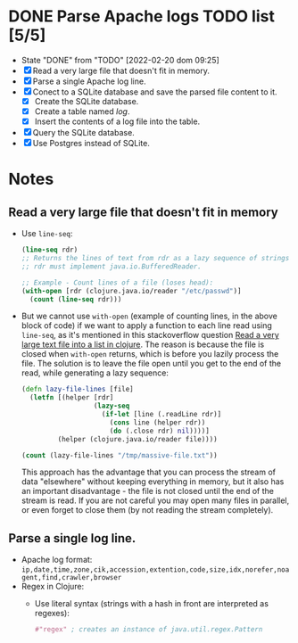 * DONE Parse Apache logs TODO list [5/5]
  - State "DONE"       from "TODO"       [2022-02-20 dom 09:25]
  - [X] Read a very large file that doesn't fit in memory.
  - [X] Parse a single Apache log line.
  - [X] Conect to a SQLite database and save the parsed file content to it.
    - [X] Create the SQLite database.
    - [X] Create a table named /log/.
    - [X] Insert the contents of a log file into the table.
  - [X] Query the SQLite database.
  - [X] Use Postgres instead of SQLite.

* Notes
** Read a very large file that doesn't fit in memory
   - Use ~line-seq~:
     #+begin_src clojure
       (line-seq rdr)
       ;; Returns the lines of text from rdr as a lazy sequence of strings.
       ;; rdr must implement java.io.BufferedReader.

       ;; Example - Count lines of a file (loses head):
       (with-open [rdr (clojure.java.io/reader "/etc/passwd")]
         (count (line-seq rdr)))
     #+end_src
   - But we cannot use ~with-open~ (example of counting lines, in the above block of code) if we want to apply a function to each line read using ~line-seq~, as it's mentioned in this stackoverflow question [[https://stackoverflow.com/questions/4118123/read-a-very-large-text-file-into-a-list-in-clojure/10462159#10462159][Read a very large text file into a list in clojure]].
     The reason is because the file is closed when ~with-open~ returns, which is before you lazily process the file.
     The solution is to leave the file open until you get to the end of the read, while generating a lazy sequence:
     #+begin_src clojure
       (defn lazy-file-lines [file]
         (letfn [(helper [rdr]
                         (lazy-seq
                           (if-let [line (.readLine rdr)]
                             (cons line (helper rdr))
                             (do (.close rdr) nil))))]
                (helper (clojure.java.io/reader file))))

       (count (lazy-file-lines "/tmp/massive-file.txt"))
     #+end_src
     This approach has the advantage that you can process the stream of data "elsewhere" without keeping everything in memory, but it also has an important disadvantage - the file is not closed until the end of the stream is read. If you are not careful you may open many files in parallel, or even forget to close them (by not reading the stream completely).
** Parse a single log line.
   - Apache log format: ~ip,date,time,zone,cik,accession,extention,code,size,idx,norefer,noagent,find,crawler,browser~
   - Regex in Clojure:
     - Use literal syntax (strings with a hash in front are interpreted as regexes):
       #+begin_src clojure
         #"regex" ; creates an instance of java.util.regex.Pattern
       #+end_src
